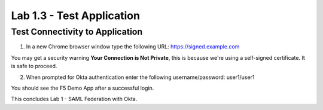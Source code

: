 Lab 1.3 - Test Application
=================================

Test Connectivity to Application
~~~~~~~~~~~~~~~~~~~~~~~~~~~~~~~~~
1. In a new Chrome browser window type the following URL: https://signed.example.com

You may get a security warning **Your Connection is Not Private**, this is because we're using a self-signed certificate. It is safe to proceed. 

.. image:: images/lab4-warn.png
    :width: 600 px

2. When prompted for Okta authentication enter the following username/password: user1/user1

.. image:: images/lab4-logon.png
    :width: 600 px

You should see the F5 Demo App after a successful login. 

.. image:: images/lab4-success.png
    :width: 600 px

This concludes Lab 1 - SAML Federation with Okta.